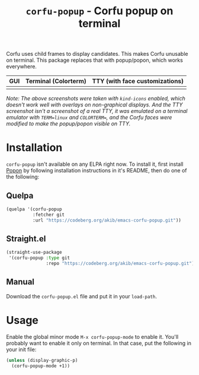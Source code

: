 #+title: ~corfu-popup~ - Corfu popup on terminal

Corfu uses child frames to display candidates.  This makes Corfu unusable
on terminal.  This package replaces that with popup/popon, which works
everywhere.

| GUI            | Terminal (Colorterm) | TTY (with face customizations) |
|----------------+----------------------+--------------------------------|
| [[./demo-gui.png]] | [[./demo-colorterm.png]] | [[./demo-tty.png]]                 |

/Note: The above screenshots were taken with ~kind-icons~ enabled, which/
/doesn't work well with overlays on non-graphical displays.  And the TTY/
/screenshot isn't a screenshot of a real TTY, it was emulated on a terminal/
/emulator with ~TERM=linux~ and ~COLORTERM=~, and the Corfu faces were/
/modified to make the popup/popon visible on TTY./

* Installation

~corfu-popup~ isn't available on any ELPA right now.  To install it, first
install [[https://codeberg.org/akib/emacs-popon][Popon]] by following installation instructions in it's README, then
do one of the following:

** Quelpa

#+begin_src emacs-lisp
(quelpa '(corfu-popup
          :fetcher git
          :url "https://codeberg.org/akib/emacs-corfu-popup.git"))
#+end_src

** Straight.el

#+begin_src emacs-lisp
(straight-use-package
 '(corfu-popup :type git
               :repo "https://codeberg.org/akib/emacs-corfu-popup.git"))
#+end_src

** Manual

Download the ~corfu-popup.el~ file and put it in your ~load-path~.

* Usage

Enable the global minor mode =M-x corfu-popup-mode= to enable it. You'll
probably want to enable it only on terminal.  In that case, put the
following in your init file:

#+begin_src emacs-lisp
(unless (display-graphic-p)
  (corfu-popup-mode +1))
#+end_src
